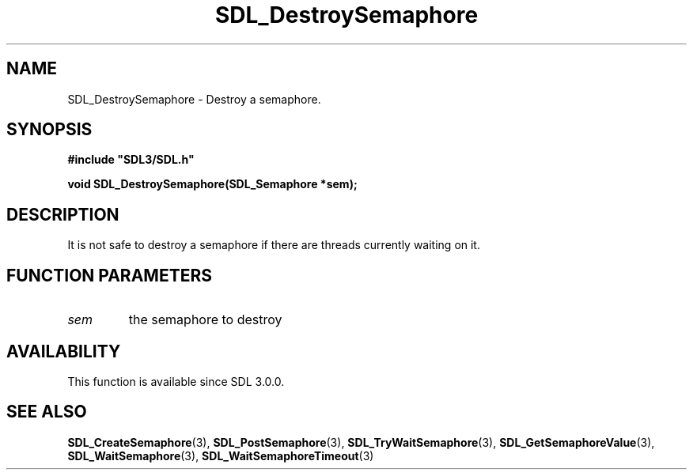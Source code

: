 .\" This manpage content is licensed under Creative Commons
.\"  Attribution 4.0 International (CC BY 4.0)
.\"   https://creativecommons.org/licenses/by/4.0/
.\" This manpage was generated from SDL's wiki page for SDL_DestroySemaphore:
.\"   https://wiki.libsdl.org/SDL_DestroySemaphore
.\" Generated with SDL/build-scripts/wikiheaders.pl
.\"  revision SDL-prerelease-3.0.0-2578-g2a9480c81
.\" Please report issues in this manpage's content at:
.\"   https://github.com/libsdl-org/sdlwiki/issues/new
.\" Please report issues in the generation of this manpage from the wiki at:
.\"   https://github.com/libsdl-org/SDL/issues/new?title=Misgenerated%20manpage%20for%20SDL_DestroySemaphore
.\" SDL can be found at https://libsdl.org/
.de URL
\$2 \(laURL: \$1 \(ra\$3
..
.if \n[.g] .mso www.tmac
.TH SDL_DestroySemaphore 3 "SDL 3.0.0" "SDL" "SDL3 FUNCTIONS"
.SH NAME
SDL_DestroySemaphore \- Destroy a semaphore\[char46]
.SH SYNOPSIS
.nf
.B #include \(dqSDL3/SDL.h\(dq
.PP
.BI "void SDL_DestroySemaphore(SDL_Semaphore *sem);
.fi
.SH DESCRIPTION
It is not safe to destroy a semaphore if there are threads currently
waiting on it\[char46]

.SH FUNCTION PARAMETERS
.TP
.I sem
the semaphore to destroy
.SH AVAILABILITY
This function is available since SDL 3\[char46]0\[char46]0\[char46]

.SH SEE ALSO
.BR SDL_CreateSemaphore (3),
.BR SDL_PostSemaphore (3),
.BR SDL_TryWaitSemaphore (3),
.BR SDL_GetSemaphoreValue (3),
.BR SDL_WaitSemaphore (3),
.BR SDL_WaitSemaphoreTimeout (3)
